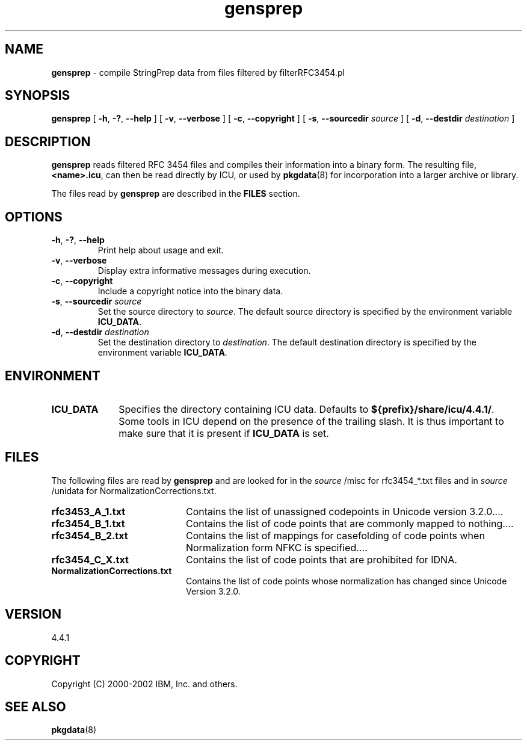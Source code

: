 .\" Hey, Emacs! This is -*-nroff-*- you know...
.\"
.\" gensprep.8: manual page for the gensprep utility
.\"
.\" Copyright (C) 2003 IBM, Inc. and others.
.\"
.TH gensprep 8 "18 March 2003" "ICU MANPAGE" "ICU 4.4.1 Manual"
.SH NAME
.B gensprep
\- compile StringPrep data from files filtered by filterRFC3454.pl 
.SH SYNOPSIS
.B gensprep
[
.BR "\-h\fP, \fB\-?\fP, \fB\-\-help"
]
[
.BR "\-v\fP, \fB\-\-verbose"
]
[
.BI "\-c\fP, \fB\-\-copyright"
]
[
.BI "\-s\fP, \fB\-\-sourcedir" " source"
]
[
.BI "\-d\fP, \fB\-\-destdir" " destination"
]
.SH DESCRIPTION
.B gensprep
reads filtered RFC 3454 files and compiles their
information into a binary form.
The resulting file,
.BR <name>.icu ,
can then be read directly by ICU, or used by
.BR pkgdata (8)
for incorporation into a larger archive or library.
.LP
The files read by
.B gensprep
are described in the
.B FILES
section. 
.SH OPTIONS
.TP
.BR "\-h\fP, \fB\-?\fP, \fB\-\-help"
Print help about usage and exit.
.TP
.BR "\-v\fP, \fB\-\-verbose"
Display extra informative messages during execution.
.TP
.BI "\-c\fP, \fB\-\-copyright"
Include a copyright notice into the binary data.
.TP
.BI "\-s\fP, \fB\-\-sourcedir" " source"
Set the source directory to
.IR source .
The default source directory is specified by the environment variable
.BR ICU_DATA .
.TP
.BI "\-d\fP, \fB\-\-destdir" " destination"
Set the destination directory to
.IR destination .
The default destination directory is specified by the environment variable
.BR ICU_DATA .
.SH ENVIRONMENT
.TP 10
.B ICU_DATA
Specifies the directory containing ICU data. Defaults to
.BR ${prefix}/share/icu/4.4.1/ .
Some tools in ICU depend on the presence of the trailing slash. It is thus
important to make sure that it is present if
.B ICU_DATA
is set.
.SH FILES
The following files are read by
.B gensprep
and are looked for in the
.I source
/misc for rfc3454_*.txt files and in 
.I source
/unidata for NormalizationCorrections.txt.
.TP 20
.B rfc3453_A_1.txt 
Contains the list of unassigned codepoints in Unicode version 3.2.0.\|.\|.. 
.TP
.B rfc3454_B_1.txt
Contains the list of code points that are commonly mapped to nothing.\|.\|..
.TP
.B rfc3454_B_2.txt
Contains the list of mappings for casefolding of  code points when Normalization form NFKC is specified.\|.\|..
.TP
.B rfc3454_C_X.txt
Contains the list of code points that are prohibited for IDNA.
.TP
.B NormalizationCorrections.txt
Contains the list of code points whose normalization has changed since Unicode Version 3.2.0. 
.SH VERSION
4.4.1
.SH COPYRIGHT
Copyright (C) 2000-2002 IBM, Inc. and others.
.SH SEE ALSO
.BR pkgdata (8)
